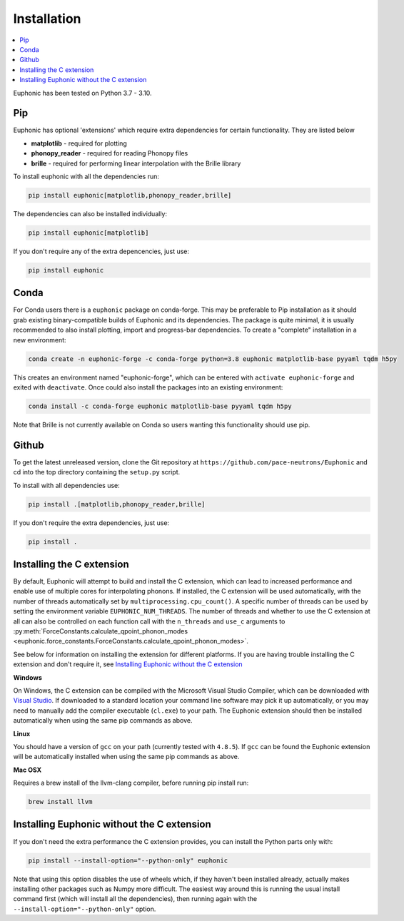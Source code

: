 .. _installation:

Installation
************

.. contents:: :local:

Euphonic has been tested on Python 3.7 - 3.10.

Pip
===

Euphonic has optional 'extensions' which require extra dependencies for certain functionality.
They are listed below

* **matplotlib** - required for plotting
* **phonopy_reader** - required for reading Phonopy files
* **brille** - required for performing linear interpolation with the Brille library

To install euphonic with all the dependencies run:

.. code-block:: bash

  pip install euphonic[matplotlib,phonopy_reader,brille]

The dependencies can also be installed individually:

.. code-block:: bash

  pip install euphonic[matplotlib]

If you don't require any of the extra depencencies, just use:

.. code-block:: bash

  pip install euphonic

Conda
=====

For Conda users there is a ``euphonic`` package on conda-forge.
This may be preferable to Pip installation as it should grab existing
binary-compatible builds of Euphonic and its dependencies.
The package is quite minimal, it is usually recommended to also
install plotting, import and progress-bar dependencies.
To create a "complete" installation in a new environment:

.. code-block:: bash

  conda create -n euphonic-forge -c conda-forge python=3.8 euphonic matplotlib-base pyyaml tqdm h5py

This creates an environment named "euphonic-forge", which can be
entered with ``activate euphonic-forge`` and exited with
``deactivate``. Once could also install the packages into an existing environment:

.. code-block:: bash

  conda install -c conda-forge euphonic matplotlib-base pyyaml tqdm h5py

Note that Brille is not currently available on Conda so users wanting this functionality should use pip.

Github
======
To get the latest unreleased version, clone the Git repository at
``https://github.com/pace-neutrons/Euphonic`` and cd into the top directory
containing the ``setup.py`` script.

To install with all dependencies use:

.. code-block:: bash

  pip install .[matplotlib,phonopy_reader,brille]

If you don't require the extra dependencies, just use:

.. code-block:: bash

  pip install .

Installing the C extension
==========================

By default, Euphonic will attempt to build and install the C extension,
which can lead to increased performance and enable use of multiple cores for
interpolating phonons. If installed, the C extension will be used automatically,
with the number of threads automatically set by ``multiprocessing.cpu_count()``.
A specific number of threads can be used by setting the environment variable
``EUPHONIC_NUM_THREADS``. The number of threads and whether to use the C
extension at all can also be controlled on each function call with the
``n_threads`` and ``use_c`` arguments to
:py:meth:`ForceConstants.calculate_qpoint_phonon_modes <euphonic.force_constants.ForceConstants.calculate_qpoint_phonon_modes>`.

See below for information on installing the extension for different platforms.
If you are having trouble installing the C extension and don't require it, see
`Installing Euphonic without the C extension`_

**Windows**

On Windows, the C extension can be compiled with the Microsoft Visual Studio
Compiler, which can be downloaded with
`Visual Studio <https://visualstudio.microsoft.com/downloads/>`_. If downloaded
to a standard location your command line software may pick it up automatically,
or you may need to manually add the compiler executable (``cl.exe``) to your
path. The Euphonic extension should then be installed automatically when using
the same pip commands as above.

**Linux**

You should have a version of ``gcc`` on your path (currently tested with
``4.8.5``). If ``gcc`` can be found the Euphonic extension will be
automatically installed when using the same pip commands as above.

**Mac OSX**

Requires a brew install of the llvm-clang compiler,
before running pip install run:

.. code-block:: bash

  brew install llvm

Installing Euphonic without the C extension
===========================================

If you don't need the extra performance the C extension provides, you can
install the Python parts only with:

.. code-block:: bash

  pip install --install-option="--python-only" euphonic

Note that using this option disables the use of wheels which, if they haven't
been installed already, actually makes installing other packages such as Numpy
more difficult. The easiest way around this is running the usual install
command first (which will install all the dependencies), then running again
with the ``--install-option="--python-only"`` option.

